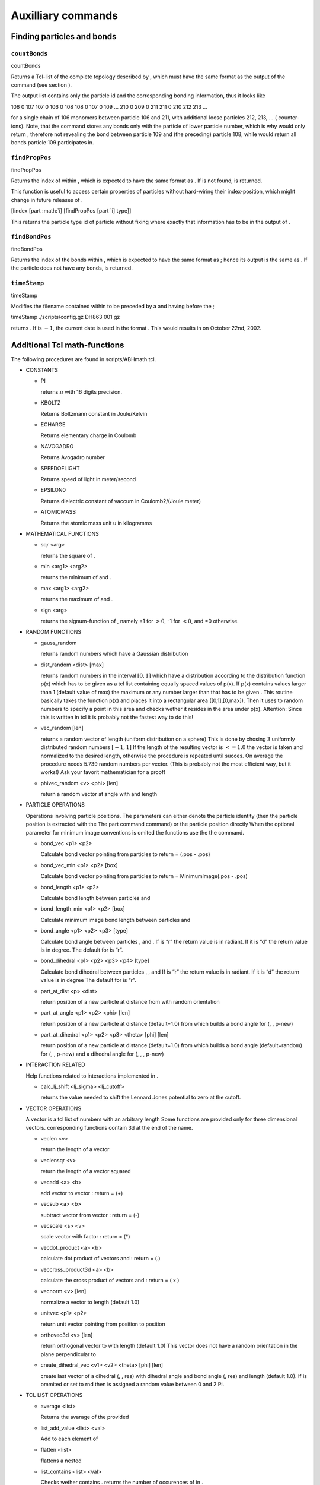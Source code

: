 Auxilliary commands
===================

Finding particles and bonds
---------------------------

``countBonds``
~~~~~~~~~~~~~~

countBonds

Returns a Tcl-list of the complete topology described by , which must
have the same format as the output of the command (see section ).

The output list contains only the particle id and the corresponding
bonding information, thus it looks like

106 0 107 107 0 106 0 108 108 0 107 0 109 ... 210 0 209 0 211 211 0 210
212 213 ...

for a single chain of 106 monomers between particle 106 and 211, with
additional loose particles 212, 213, ... ( counter-ions). Note, that the
command stores any bonds only with the particle of lower particle
number, which is why would only return , therefore not revealing the
bond between particle 109 and (the preceding) particle 108, while would
return all bonds particle 109 participates in.

``findPropPos``
~~~~~~~~~~~~~~~

findPropPos

Returns the index of within , which is expected to have the same format
as . If is not found, is returned.

This function is useful to access certain properties of particles
without hard-wiring their index-position, which might change in future
releases of .

[lindex [part :math:`i] [findPropPos [part `\ i] type]]

This returns the particle type id of particle without fixing where
exactly that information has to be in the output of .

``findBondPos``
~~~~~~~~~~~~~~~

findBondPos

Returns the index of the bonds within , which is expected to have the
same format as ; hence its output is the same as . If the particle does
not have any bonds, is returned.

``timeStamp``
~~~~~~~~~~~~~

timeStamp

Modifies the filename contained within to be preceded by a and having
before the ;

timeStamp ./scripts/config.gz DH863 001 gz

returns . If is :math:`-1`, the current date is used in the format .
This would results in on October 22nd, 2002.

Additional Tcl math-functions
-----------------------------

The following procedures are found in scripts/ABHmath.tcl.

-  CONSTANTS

   -  PI

      returns :math:`\pi` with 16 digits precision.

   -  KBOLTZ

      Returns Boltzmann constant in Joule/Kelvin

   -  ECHARGE

      Returns elementary charge in Coulomb

   -  NAVOGADRO

      Returns Avogadro number

   -  SPEEDOFLIGHT

      Returns speed of light in meter/second

   -  EPSILON0

      Returns dielectric constant of vaccum in Coulomb2/(Joule meter)

   -  ATOMICMASS

      Returns the atomic mass unit u in kilogramms

-  MATHEMATICAL FUNCTIONS

   -  sqr <arg>

      returns the square of .

   -  min <arg1> <arg2>

      returns the minimum of and .

   -  max <arg1> <arg2>

      returns the maximum of and .

   -  sign <arg>

      returns the signum-function of , namely +1 for :math:`>0`, -1 for
      :math:`<0`, and =0 otherwise.

-  RANDOM FUNCTIONS

   -  gauss\_random

      returns random numbers which have a Gaussian distribution

   -  dist\_random <dist> [max]

      returns random numbers in the interval :math:`[0,1]` which have a
      distribution according to the distribution function p(x) which has
      to be given as a tcl list containing equally spaced values of
      p(x). If p(x) contains values larger than 1 (default value of max)
      the maximum or any number larger than that has to be given . This
      routine basically takes the function p(x) and places it into a
      rectangular area ([0,1],[0,max]). Then it uses to random numbers
      to specify a point in this area and checks wether it resides in
      the area under p(x). Attention: Since this is written in tcl it is
      probably not the fastest way to do this!

   -  vec\_random [len]

      returns a random vector of length (uniform distribution on a
      sphere) This is done by chosing 3 uniformly distributed random
      numbers :math:`[-1,1]` If the length of the resulting vector is
      :math:`<= 1.0` the vector is taken and normalized to the desired
      length, otherwise the procedure is repeated until succes. On
      average the procedure needs 5.739 random numbers per vector. (This
      is probably not the most efficient way, but it works!) Ask your
      favorit mathematician for a proof!

   -  phivec\_random <v> <phi> [len]

      return a random vector at angle with and length

-  PARTICLE OPERATIONS

   Operations involving particle positions. The parameters can either
   denote the particle identity (then the particle position is extracted
   with the The part command command) or the particle position directly
   When the optional parameter for minimum image conventions is omited
   the functions use the the command.

   -  bond\_vec <p1> <p2>

      Calculate bond vector pointing from particles to return = (.pos -
      .pos)

   -  bond\_vec\_min <p1> <p2> [box]

      Calculate bond vector pointing from particles to return =
      MinimumImage(.pos - .pos)

   -  bond\_length <p1> <p2>

      Calculate bond length between particles and

   -  bond\_length\_min <p1> <p2> [box]

      Calculate minimum image bond length between particles and

   -  bond\_angle <p1> <p2> <p3> [type]

      Calculate bond angle between particles , and . If is “r” the
      return value is in radiant. If it is “d” the return value is in
      degree. The default for is “r”.

   -  bond\_dihedral <p1> <p2> <p3> <p4> [type]

      Calculate bond dihedral between particles , , and If is “r” the
      return value is in radiant. If it is “d” the return value is in
      degree The default for is “r”.

   -  part\_at\_dist <p> <dist>

      return position of a new particle at distance from with random
      orientation

   -  part\_at\_angle <p1> <p2> <phi> [len]

      return position of a new particle at distance (default=1.0) from
      which builds a bond angle for (, , p-new)

   -  part\_at\_dihedral <p1> <p2> <p3> <theta> [phi] [len]

      return position of a new particle at distance (default=1.0) from
      which builds a bond angle (default=random) for (, , p-new) and a
      dihedral angle for (, , , p-new)

-  INTERACTION RELATED

   Help functions related to interactions implemented in .

   -  calc\_lj\_shift <lj\_sigma> <lj\_cutoff>

      returns the value needed to shift the Lennard Jones potential to
      zero at the cutoff.

-  VECTOR OPERATIONS

   A vector is a tcl list of numbers with an arbitrary length Some
   functions are provided only for three dimensional vectors.
   corresponding functions contain 3d at the end of the name.

   -  veclen <v>

      return the length of a vector

   -  veclensqr <v>

      return the length of a vector squared

   -  vecadd <a> <b>

      add vector to vector : return = (+)

   -  vecsub <a> <b>

      subtract vector from vector : return = (-)

   -  vecscale <s> <v>

      scale vector with factor : return = (\*)

   -  vecdot\_product <a> <b>

      calculate dot product of vectors and : return = (.)

   -  veccross\_product3d <a> <b>

      calculate the cross product of vectors and : return = ( x )

   -  vecnorm <v> [len]

      normalize a vector to length (default 1.0)

   -  unitvec <p1> <p2>

      return unit vector pointing from position to position

   -  orthovec3d <v> [len]

      return orthogonal vector to with length (default 1.0) This vector
      does not have a random orientation in the plane perpendicular to

   -  create\_dihedral\_vec <v1> <v2> <theta> [phi] [len]

      create last vector of a dihedral (, , res) with dihedral angle and
      bond angle (, res) and length (default 1.0). If is ommited or set
      to rnd then is assigned a random value between 0 and 2 Pi.

-  TCL LIST OPERATIONS

   -  average <list>

      Returns the avarage of the provided

   -  list\_add\_value <list> <val>

      Add to each element of

   -  flatten <list>

      flattens a nested

   -  list\_contains <list> <val>

      Checks wether contains . returns the number of occurences of in .

-  REGRESSION

   -  LinRegression <l>

      where is a listof pairs of points ``{ {$x1 $y1} {$x2 $y2} ...} ``.
      ``LinRegression`` returns the least-square linear fit :math:`ax+b`
      and the standard errors :math:`\sigma_a` and :math:`\sigma_b`.

   -  LinRegressionWithSigma <l>

      where is a list of lists of points in the form
      ``{{$x1 $y1 $s1} {$x2 $y2 $s2} ...}`` where ``s`` is the standard
      deviation of ``y``. ``LinRegressionWithSigma`` returns the
      least-square linear fit :math:`ax+b`, the standard errors
      :math:`\sigma_a` and :math:`\sigma_b`, covariance
      :math:`\mathrm{cov}(a,b)` and :math:`\chi`.

``t_random``
~~~~~~~~~~~~

-  Without further arguments (tcl only),

   t\_random

   returns a random double between 0 and 1 using the standard C++
   Mersenne twister random number generator. For drawing random numbers
   in python please use the numpy random number generator.

-  t\_random int <n> (tcl only)

   returns a random integer between 0 and n-1. For python please use the
   numpy random number generator.

-  Note that the best practice in initilizing the random number
   generator is to randomly set its internal state. This is *attempted*
   by seeding the random number generator however the state space of the
   random number generator is typically much bigger than than a single
   random number. Therefore C++ cannot do miracles during the seeding
   with only one random number and cannot come up with more randomness.
   In the python interface Espresso provides the function

   system = espressomd.System() system.set\_random\_state\_PRNG()

   which sets the state of the random number generator with real random
   numbers.

-  Set the state of the random number generator by providing a string
   with a sufficient amount of space separated integers

   t\_random stat “<state(1)> ... <state(n\_nodes\*625)>”

   system = espressomd.System()
   system.random\_number\_generator\_state=[state(1),...
   ,state(n\_nodes\*625)]

   If you want to get the random number generator state, use

   t\_random stat

   system = espressomd.System()
   print(system.random\_number\_generator\_state)

-  Alternatively to setting the full state of the random number
   generator one can also only set a seed and hope for sane
   initilization of the random number generator state. The following
   command sets the seeds to the new values respectively,
   re-initializing the random number generators on each node

   t\_random seed <seed(0)> ... <seed(n\_nodes-1)>

   system = espressomd.System() system.seed=[seed(0), ...
   seed(n\_nodes-1)]

   Note that Espresso automatically comes up with a seed of the random
   number generator, however due to that your simulation will always
   start with the same random sequence on any node *unless you seed your
   random number generator* at the beginning of the simulation.

-  To obtain the seeds of the random number generator which is used in
   the C++ core of Espresso use the command

   t\_random seed

   system = espressomd.System() system.seed

   which returns a list with the seeds of the random number generators
   on each of the ’n\_nodes’ nodes if they were set by the user.

Checking for features of 
-------------------------

In an -Tcl-script, you can get information whether or not one or some of
the features are compiled into the current program with help of the
following Tcl-commands:

-  code\_info

   provides information on the version, compilation status and the debug
   status of the used code. It is highly recommended to store this
   information with your simulation data in order to maintain the
   reproducibility of your results. Exemplaric output:

   ESPRESSO: v1.5.Beta (Neelix), Last Change: 23.01.2004 Compilation
   status PARTIAL\_PERIODIC ELECTROSTATICS EXTERNAL\_FORCES CONSTRAINTS
   TABULATED LENNARD\_JONES BOND\_ANGLE\_COSINE Debug status MPI\_CORE
   FORCE\_CORE

-  has\_feature <feature> ...

   tests, if is compiled into the kernel. A list of possible features
   and their names can be found here.

-  require\_feature <feature> ...

   tests, if is feature is compiled into the kernel, will exit the
   script if it isn’t and return the error code 42. A list of possible
   features and their names can be found here.
